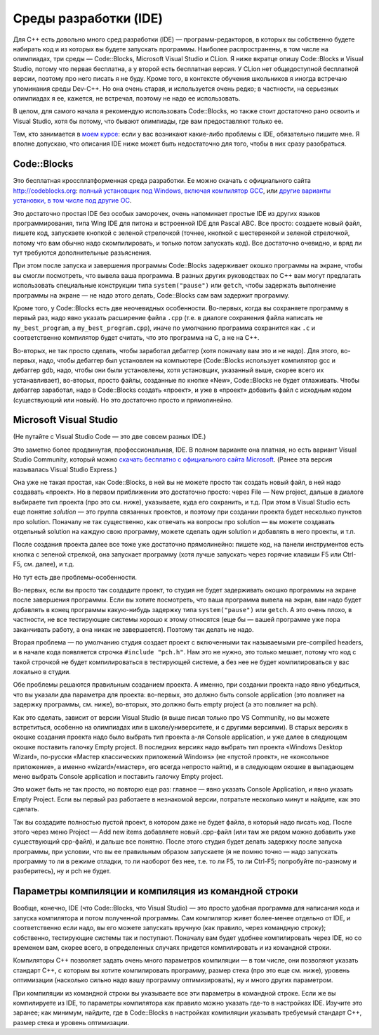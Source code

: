 .. highlight:: cpp

Среды разработки (IDE)
----------------------

Для C++ есть довольно много сред разработки (IDE) — программ-редакторов, в которых вы собственно будете набирать код и из которых вы будете запускать программы.
Наиболее распространены, в том числе на олимпиадах, три среды — Code::Blocks, Microsoft Visual Studio и CLion.
Я ниже вкратце опишу Code::Blocks и Visual Studio, потому что первая бесплатна, а у второй есть бесплатная версия.
У CLion нет общедоступной бесплатной версии, поэтому про него писать я не буду. Кроме того, в контексте обучения школьников 
я иногда встречаю упоминания среды Dev-C++. Но она очень старая, и используется очень редко;
в частности, на серьезных олимпиадах я ее, кажется, не встречал, поэтому не надо ее использовать.

В целом, для самого начала я рекомендую использовать Code::Blocks, но также стоит достаточно рано освоить и Visual Studio,
хотя бы потому, что бывают олимпиады, где вам предоставляют только ее.

Тем, кто занимается в `моем курсе <https://algoprog.ru>`_: если у вас возникают какие-либо проблемы
с IDE, обязательно пишите мне. Я вполне допускаю, что описания IDE ниже может быть недостаточно для того,
чтобы в них сразу разобраться.

Code::Blocks
~~~~~~~~~~~~

Это бесплатная кроссплатформенная среда разработки. Ее можно скачать с официального сайта http://codeblocks.org: 
`полный установщик под Windows, включая компилятор GCC <https://www.fosshub.com/Code-Blocks.html?dwl=codeblocks-20.03mingw-setup.exe>`_,
или `другие варианты установки, в том числе под другие ОС <http://codeblocks.org/downloads/26>`_.

Это достаточно простая IDE без особых заморочек, очень напоминает простые IDE из других языков программирования, 
типа Wing IDE для питона и встроенной IDE для Pascal ABC. Все просто: создаете новый файл, пишете код, запускаете 
кнопкой с зеленой стрелочкой (точнее, кнопкой с шестеренкой и зеленой стрелочкой, потому что вам обычно надо скомпилировать, 
и только потом запускать код). Все достаточно очевидно, и вряд ли тут требуются дополнительные разъяснения.

При этом после запуска и завершения программы Сode::Blocks задерживает окошко программы на экране, 
чтобы вы смогли посмотреть, что вывела ваша программа. В разных других руководствах по C++ вам могут предлагать 
использовать специальные конструкции типа ``system("pause")`` или ``getch``,
чтобы задержать выполнение программы на экране — не надо этого делать, Code::Blocks сам вам задержит программу.

Кроме того, у Code::Blocks есть две неочевидных особенности. 
Во-первых, когда вы сохраняете программу в первый раз, надо явно указать расширение файла ``.cpp``
(т.е. в диалоге сохранения файла написать не ``my_best_program``, а ``my_best_program.cpp``), 
иначе по умолчанию программа сохранится как ``.c`` и соответственно компилятор будет считать, 
что это программа на C, а не на C++.

Во-вторых, не так просто сделать, чтобы заработал дебаггер (хотя поначалу вам это и не надо). 
Для этого, во-первых, надо, чтобы дебаггер был установлен на компьютере (Code::Blocks использует компилятор gcc и дебаггер gdb, надо, 
чтобы они были установлены, хотя установщик, указанный выше, скорее всего их устанавливает), 
во-вторых, просто файлы, созданные по кнопке «New», Code::Blocks не будет отлаживать. 
Чтобы дебаггер заработал, надо в Code::Blocks создать «проект», и уже в «проект» добавить 
файл с исходным кодом (существующий или новый). Но это достаточно просто и прямолинейно.

Microsoft Visual Studio
~~~~~~~~~~~~~~~~~~~~~~~

(Не путайте с Visual Studio Code — это две совсем разных IDE.)

Это заметно более продвинутая, профессиональная, IDE. В полном варианте она платная, но есть вариант Visual Studio Community, 
который можно `скачать бесплатно с официального сайта Microsoft <https://visualstudio.microsoft.com/ru/vs/community/>`_.
(Ранее эта версия называлась Visual Studio Express.)

Она уже не такая простая, как Code::Blocks, в ней вы не можете просто так создать новый файл, в ней надо создавать «проект». 
Но в первом приближении это достаточно просто: через File — New project, дальше в диалоге выбираете тип проекта (про это см. ниже),
указываете, куда его сохранить, и т.д. При этом в Visual Studio есть еще понятие *solution* — это группа связанных проектов,
и поэтому при создании проекта будет несколько пунктов про solution.
Поначалу не так существенно, как отвечать на вопросы про solution — вы можете создавать отдельный solution
на каждую свою программу, можете сделать один solution и добавлять в него проекты, и т.п.

После создания проекта далее все тоже уже достаточно прямолинейно: пишете код, на панели инструментов есть кнопка с зеленой стрелкой,
она запускает программу (хотя лучше запускать через горячие клавиши F5 или Ctrl-F5, см. далее), и т.д.

Но тут есть две проблемы-особенности.

Во-первых, если вы просто так создадите проект, то студия не будет задерживать окошко программы на экране после завершения программы. 
Если вы хотите посмотреть, что ваша программа вывела на экран, вам надо будет добавлять в конец программы какую-нибудь 
задержку типа ``system("pause")`` или ``getch``. А это очень плохо, в частности, не все тестирующие системы хорошо к этому 
относятся (еще бы — вашей программе уже пора заканчивать работу, а она никак не завершается). Поэтому так делать не надо.

Вторая проблема — по умолчанию студия создает проект с включенными так называемыми pre-compiled headers, 
и в начале кода появляется строчка ``#include "pch.h"``. Нам это не нужно, это только мешает, 
потому что код с такой строчкой не будет компилироваться в тестирующей системе, а без нее 
не будет компилироваться у вас локально в студии.

Обе проблемы решаются правильным созданием проекта. А именно, при создании проекта надо явно убедиться, 
что вы указали два параметра для проекта: во-первых, это должно быть console application 
(это повлияет на задержку программы, см. ниже), во-вторых, это должно быть empty project (а это повлияет на pch). 

Как это сделать, зависит от версии Visual Studio (я выше писал только про VS Community, но вы можете встретиться,
особенно на олимпиадах или в школе/университете, и с другими версиями). В старых версиях в окошке создания 
проекта надо было выбрать тип проекта а-ля Console application, и уже далее в следующем окошке поставить галочку Empty 
project. В последних версиях надо выбрать тип проекта «Windows Desktop Wizard», по-русски «Мастер классических приложений Windows» 
(не «пустой проект», не «консольное приложение», а именно «wizard»/«мастер», его всегда непросто найти), 
и в следующем окошке в выпадающем меню выбрать Console application и поставить галочку Empty project.

Это может быть не так просто, но повторю еще раз: главное — явно указать Console Application, и явно указать Empty Project.
Если вы первый раз работаете в незнакомой версии, потратьте несколько минут и найдите, как это сделать.

Так вы создадите полностью пустой проект, в котором даже не будет файла, в который надо писать код. 
После этого через меню Project — Add new items добавляете новый .cpp-файл (или там же рядом 
можно добавить уже существующий cpp-файл), и дальше все понятно. После этого студия будет делать 
задержку после запуска программы, при условии, что вы ее правильным образом запускаете 
(я не помню точно — надо запускать программу то ли в режиме отладки, 
то ли наоборот без нее, т.е. то ли F5, то ли Ctrl-F5; попробуйте по-разному и разберитесь), ну и pch не будет.

Параметры компиляции и компиляция из командной строки
~~~~~~~~~~~~~~~~~~~~~~~~~~~~~~~~~~~~~~~~~~~~~~~~~~~~~

Вообще, конечно, IDE (что Code::Blocks, что Visual Studio) — это просто удобная программа для написания кода
и запуска компилятора и потом полученной программы. Сам компилятор живет более-менее отдельно 
от IDE, и соответственно если надо, вы его можете запускать вручную (как правило, через командную строку);
собственно, тестирующие системы так и поступают.
Поначалу вам будет удобнее компилировать через IDE, но со временем вам, скорее всего,
в определенных случаях придется компилировать и из командной строки.

Компиляторы C++ позволяет задать очень много параметров компиляции — в том числе,
они позволяют указать стандарт C++, с которым вы хотите компилировать программу,
размер стека (про это еще см. ниже), уровень оптимизации (насколько
сильно надо вашу программу оптимизировать), ну и много других параметром.

При компиляции из командной строки вы указываете все эти параметры в командной строке.
Если же вы компилируете из IDE, то параметры компилятора как правило можно указать где-то в настройках IDE.
Изучите это заранее; как минимум, найдите, где в Code::Blocks в настройках компиляции
указывать требуемый стандарт C++, размер стека и уровень оптимизации.

